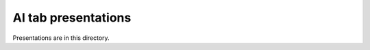 ====================
AI tab presentations
====================

Presentations are in this directory.
